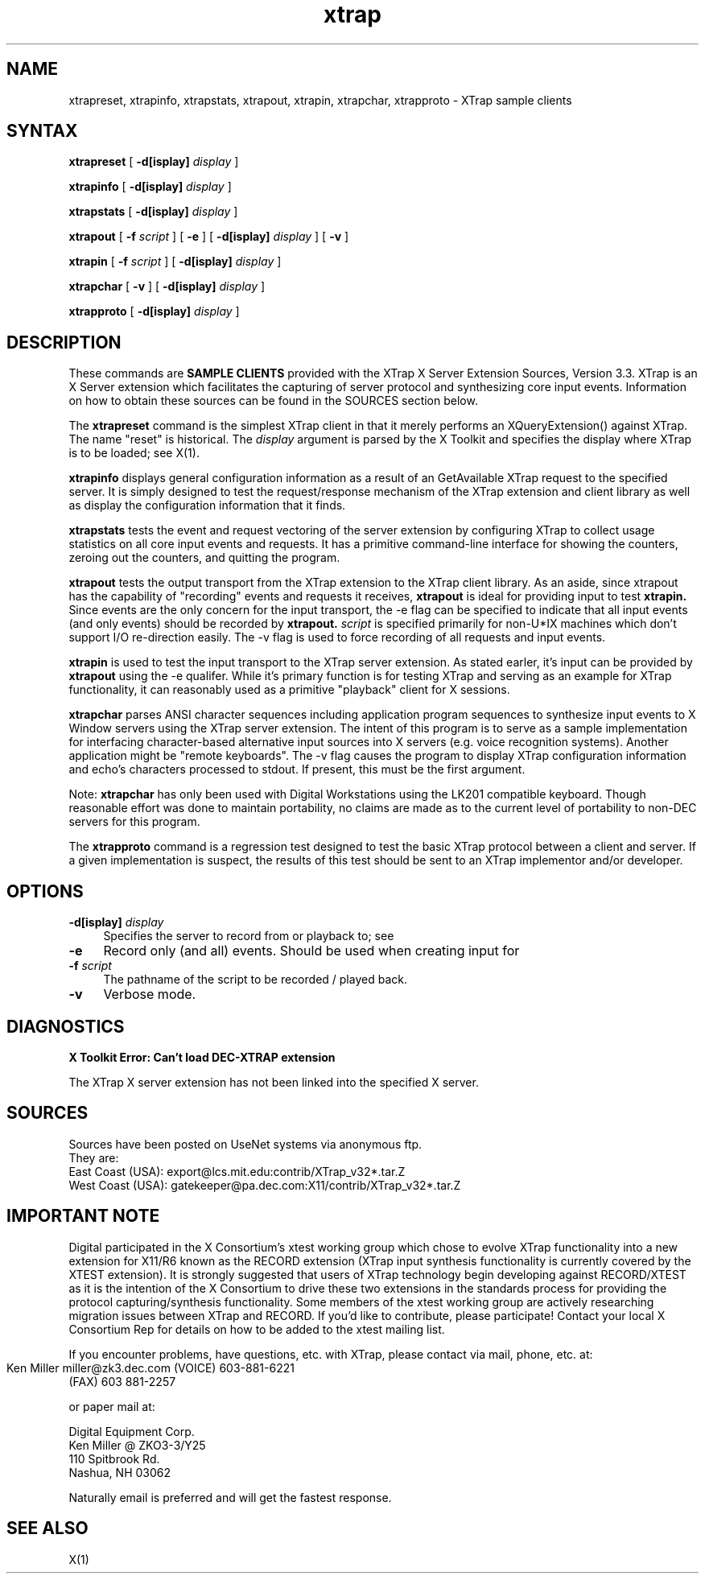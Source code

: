 .\" $XFree86: xc/programs/xtrap/xtrap.man,v 1.1 2001/11/02 23:29:34 dawes Exp $
.TH xtrap 1
.SH NAME
xtrapreset, xtrapinfo, xtrapstats, xtrapout, xtrapin, xtrapchar, xtrapproto  
- XTrap sample clients
.SH SYNTAX
.NXR "XTrap X Server Extension Sample Clients"
.B xtrapreset
[
.B \-d[isplay]
.I display
]
.\".ll -8
.LP
.B xtrapinfo
[
.B \-d[isplay]
.I display
]
.\".ll -8
.LP
.B xtrapstats
[
.B \-d[isplay]
.I display
]
.\".ll -8
.LP
.B xtrapout
[
.B \-f 
.I script
] [
.B \-e
] [
.B \-d[isplay]
.I display
] [
.B \-v
]
.\".ll -8
.LP
.B xtrapin
[
.B \-f 
.I script
] [
.B \-d[isplay]
.I display
]
.\".ll -8
.LP
.B xtrapchar
[
.B \-v 
] [
.B \-d[isplay]
.I display
]
.LP
.B xtrapproto
[
.B \-d[isplay]
.I display
]
.SH DESCRIPTION
.LP
These commands are 
.B "SAMPLE CLIENTS"
provided with the XTrap X Server Extension
Sources, Version 3.3.
XTrap is an X Server 
extension which facilitates the capturing of server protocol and synthesizing
core input events.
Information on how to obtain these sources can be
found in the SOURCES section below.
.LP
The 
.B xtrapreset
command
is the simplest XTrap client in that it merely performs an XQueryExtension()
against XTrap.  The name "reset" is historical.  The 
.I display
argument is parsed by the X Toolkit and specifies the display where XTrap is
to be loaded; see X(1).
.LP
.B xtrapinfo
displays general configuration information as a result of an GetAvailable
XTrap request to the specified server.  It is simply designed to test the
request/response mechanism of the XTrap extension and client library as
well as display the configuration information that it finds.
.LP
.B xtrapstats
tests the event and request vectoring of the server extension by configuring
XTrap to collect usage statistics on all core input events and requests.  It
has a primitive command-line interface for showing the counters, zeroing
out the counters, and quitting the program.
.LP
.B xtrapout
tests the output transport from the XTrap extension to the XTrap client
library.  
As an aside, since xtrapout has the capability of "recording" events and
requests it receives, 
.B xtrapout
is ideal for providing input to test 
.B xtrapin.
Since events are the only concern for the input transport, the \-e flag can
be specified to indicate that all input events (and only events) should be
recorded by
.B xtrapout.
.I script
is specified primarily for non-U*IX machines which don't support I/O 
re-direction easily.
The \-v flag is used to force recording of all requests and input events.
.LP
.B xtrapin
is used to test the input transport to the XTrap server extension.  As stated
earler, it's input can be provided by 
.B xtrapout
using the \-e qualifer.  While it's primary function is for testing XTrap
and serving as an example for XTrap functionality, it can reasonably used as
a primitive "playback" client for X sessions.
.LP
.B xtrapchar
parses ANSI character sequences including application program sequences to 
synthesize input events to X Window servers using the XTrap server extension.
The intent of this program is to serve as a sample implementation for 
interfacing character-based alternative input sources into X servers (e.g.
voice recognition systems).  Another application might be "remote keyboards".
The -v flag causes the program to display XTrap configuration information 
and echo's characters processed to stdout.  If present, this must be the 
first argument.
.LP
Note:  
.B xtrapchar 
has only been used with Digital Workstations using the 
LK201 compatible keyboard.  Though reasonable effort was done to maintain 
portability,  no claims are made as to the current level of portability to 
non-DEC servers for this program.
.LP
The
.B xtrapproto
command
is a regression test designed to test the basic XTrap protocol between a
client and server.  If a given implementation is suspect, the results of
this test should be sent to an XTrap implementor and/or developer.
.SH OPTIONS
.PP
.TP 4
.B "-d[isplay] \fIdisplay\fP"
Specifies the server to record from or playback to; see
.PN X(1).
.PP
.TP 4
.B "-e"
Record only (and all) events.  Should be used when creating input for
.PN xtrapin.
.PP
.TP 4
.B "-f \fIscript\fP"
The pathname of the script to be recorded / played back.
.PP
.TP 4
.B "-v"
Verbose mode.
.LP
.SH DIAGNOSTICS
.LP
.B "X Toolkit Error: Can't load DEC-XTRAP extension"
.PP
The XTrap X server extension has not been linked into the specified X
server.
.SH SOURCES
.LP
.EX
Sources have been posted on UseNet systems via anonymous ftp.
They are:
East Coast (USA):   export@lcs.mit.edu:contrib/XTrap_v32*.tar.Z
West Coast (USA):   gatekeeper@pa.dec.com:X11/contrib/XTrap_v32*.tar.Z

.SH IMPORTANT NOTE
.LP
.EX
Digital participated in the X Consortium's xtest working group which 
chose to evolve XTrap functionality into a new extension for X11/R6
known as the RECORD extension (XTrap input synthesis functionality is
currently covered by the XTEST extension).  It is strongly suggested
that users of XTrap technology begin developing against RECORD/XTEST
as it is the intention of the X Consortium to drive these two extensions
in the standards process for providing the protocol capturing/synthesis
functionality.  Some members of the xtest working group are actively
researching migration issues between XTrap and RECORD.  If you'd like
to contribute, please participate!  Contact your local X Consortium Rep
for details on how to be added to the xtest mailing list.

If you encounter problems, have questions, etc. with XTrap, please contact 
via mail, phone, etc. at:

        Ken Miller
	miller@zk3.dec.com
	(VOICE) 603-881-6221
        (FAX)   603 881-2257

or paper mail at:

        Digital Equipment Corp.
        Ken Miller @ ZKO3-3/Y25
        110 Spitbrook Rd.
        Nashua, NH 03062

Naturally email is preferred and will get the fastest response.
.EE
.SH SEE ALSO
X(1)
.NXE "X" 


